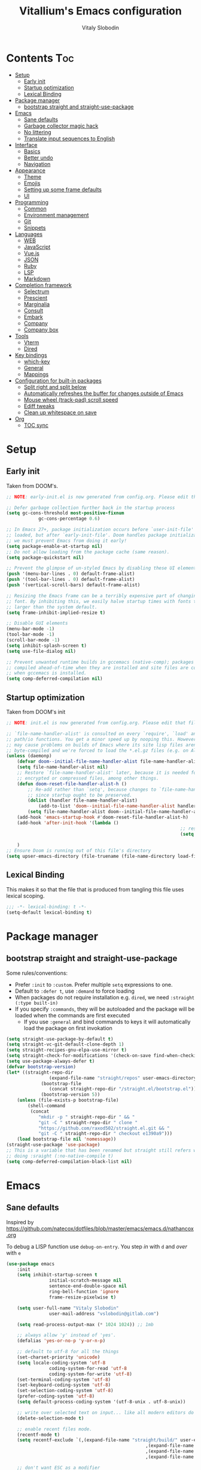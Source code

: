 #+TITLE:      Vitallium's Emacs configuration
#+AUTHOR:     Vitaly Slobodin
#+PROPERTY:   header-args:emacs-lisp :tangle ./init.el
#+TOC:        true

* Contents                                                              :Toc:
- [[#setup][Setup]]
	- [[#early-init][Early init]]
	- [[#startup-optimization][Startup optimization]]
	- [[#lexical-binding][Lexical Binding]]
- [[#package-manager][Package manager]]
	- [[#bootstrap-straight-and-straight-use-package][bootstrap straight and straight-use-package]]
- [[#emacs][Emacs]]
	- [[#sane-defaults][Sane defaults]]
	- [[#garbage-collector-magic-hack][Garbage collector magic hack]]
	- [[#no-littering][No littering]]
	- [[#translate-input-sequences-to-english][Translate input sequences to English]]
- [[#interface][Interface]]
	- [[#basics][Basics]]
	- [[#better-undo][Better undo]]
	- [[#navigation][Navigation]]
- [[#appearance][Appearance]]
	- [[#theme][Theme]]
	- [[#emojis][Emojis]]
	- [[#setting-up-some-frame-defaults][Setting up some frame defaults]]
	- [[#ui][UI]]
- [[#programming][Programming]]
	- [[#common][Common]]
	- [[#environment-management][Environment management]]
	- [[#git][Git]]
	- [[#snippets][Snippets]]
- [[#languages][Languages]]
	- [[#web][WEB]]
	- [[#javascript][JavaScript]]
	- [[#vuejs][Vue.js]]
	- [[#json][JSON]]
	- [[#ruby][Ruby]]
	- [[#lsp][LSP]]
	- [[#markdown][Markdown]]
- [[#completion-framework][Completion framework]]
	- [[#selectrum][Selectrum]]
	- [[#prescient][Prescient]]
	- [[#marginalia][Marginalia]]
	- [[#consult][Consult]]
	- [[#embark][Embark]]
	- [[#company][Company]]
	- [[#company-box][Company box]]
- [[#tools][Tools]]
	- [[#vterm][Vterm]]
	- [[#dired][Dired]]
- [[#key-bindings][Key bindings]]
	- [[#which-key][which-key]]
	- [[#general][General]]
	- [[#mappings][Mappings]]
- [[#configuration-for-built-in-packages][Configuration for built-in packages]]
	- [[#split-right-and-split-below][Split right and split below]]
	- [[#automatically-refreshes-the-buffer-for-changes-outside-of-emacs][Automatically refreshes the buffer for changes outside of Emacs]]
	- [[#mouse-wheel-track-pad-scroll-speed][Mouse wheel (track-pad) scroll speed]]
	- [[#ediff-tweaks][Ediff tweaks]]
	- [[#clean-up-whitespace-on-save][Clean up whitespace on save]]
- [[#org][Org]]
	- [[#toc-sync][TOC sync]]

* Setup
** Early init

Taken from DOOM's.

#+BEGIN_SRC emacs-lisp :tangle early-init.el
	;; NOTE: early-init.el is now generated from config.org. Please edit that file instead

	;; Defer garbage collection further back in the startup process
	(setq gc-cons-threshold most-positive-fixnum
				gc-cons-percentage 0.6)

	;; In Emacs 27+, package initialization occurs before `user-init-file' is
	;; loaded, but after `early-init-file'. Doom handles package initialization, so
	;; we must prevent Emacs from doing it early!
	(setq package-enable-at-startup nil)
	;; Do not allow loading from the package cache (same reason).
	(setq package-quickstart nil)

	;; Prevent the glimpse of un-styled Emacs by disabling these UI elements early.
	(push '(menu-bar-lines . 0) default-frame-alist)
	(push '(tool-bar-lines . 0) default-frame-alist)
	(push '(vertical-scroll-bars) default-frame-alist)

	;; Resizing the Emacs frame can be a terribly expensive part of changing the
	;; font. By inhibiting this, we easily halve startup times with fonts that are
	;; larger than the system default.
	(setq frame-inhibit-implied-resize t)

	;; Disable GUI elements
	(menu-bar-mode -1)
	(tool-bar-mode -1)
	(scroll-bar-mode -1)
	(setq inhibit-splash-screen t)
	(setq use-file-dialog nil)

	;; Prevent unwanted runtime builds in gccemacs (native-comp); packages are
	;; compiled ahead-of-time when they are installed and site files are compiled
	;; when gccemacs is installed.
	(setq comp-deferred-compilation nil)
#+END_SRC

** Startup optimization

Taken from DOOM's init

#+BEGIN_SRC emacs-lisp
	;; NOTE: init.el is now generated from config.org. Please edit that file instead

	;; `file-name-handler-alist' is consulted on every `require', `load' and various
	;; path/io functions. You get a minor speed up by nooping this. However, this
	;; may cause problems on builds of Emacs where its site lisp files aren't
	;; byte-compiled and we're forced to load the *.el.gz files (e.g. on Alpine)
	(unless (daemonp)
		(defvar doom--initial-file-name-handler-alist file-name-handler-alist)
		(setq file-name-handler-alist nil)
		;; Restore `file-name-handler-alist' later, because it is needed for handling
		;; encrypted or compressed files, among other things.
		(defun doom-reset-file-handler-alist-h ()
			;; Re-add rather than `setq', because changes to `file-name-handler-alist'
			;; since startup ought to be preserved.
			(dolist (handler file-name-handler-alist)
				(add-to-list 'doom--initial-file-name-handler-alist handler))
			(setq file-name-handler-alist doom--initial-file-name-handler-alist))
		(add-hook 'emacs-startup-hook #'doom-reset-file-handler-alist-h)
		(add-hook 'after-init-hook '(lambda ()
																	 ;; restore after startup
																	 (setq gc-cons-threshold 16777216
																				 gc-cons-percentage 0.1)))
		)
	;; Ensure Doom is running out of this file's directory
	(setq upser-emacs-directory (file-truename (file-name-directory load-file-name)))
#+END_SRC

** Lexical Binding

This makes it so that the file that is produced from tangling this
file uses lexical scoping.

#+BEGIN_SRC emacs-lisp
;;; -*- lexical-binding: t -*-
(setq-default lexical-binding t)
#+END_SRC

* Package manager
** bootstrap straight and straight-use-package

Some rules/conventions:
- Prefer ~:init~ to ~:custom~. Prefer multiple ~setq~ expressions to one.
- Default to ~:defer t~, use ~:demand~ to force loading
- When packages do not require installation e.g. ~dired~, we need ~:straight (:type built-in)~
- If you specify ~:commands~, they will be autoloaded and the package will be loaded when the commands are first executed
		+ If you use ~:general~ and bind commands to keys it will automatically load the package on first invokation

#+BEGIN_SRC emacs-lisp
(setq straight-use-package-by-default t)
(setq straight-vc-git-default-clone-depth 1)
(setq straight-recipes-gnu-elpa-use-mirror t)
(setq straight-check-for-modifications '(check-on-save find-when-checking))
(setq use-package-always-defer t)
(defvar bootstrap-version)
(let* ((straight-repo-dir
				(expand-file-name "straight/repos" user-emacs-directory))
			 (bootstrap-file
				(concat straight-repo-dir "/straight.el/bootstrap.el"))
			 (bootstrap-version 5))
	(unless (file-exists-p bootstrap-file)
		(shell-command
		 (concat
			"mkdir -p " straight-repo-dir " && "
			"git -C " straight-repo-dir " clone "
			"https://github.com/raxod502/straight.el.git && "
			"git -C " straight-repo-dir " checkout e1390a9")))
	(load bootstrap-file nil 'nomessage))
(straight-use-package 'use-package)
;; This is a variable that has been renamed but straight still refers when
;; doing :sraight (:no-native-compile t)
(setq comp-deferred-compilation-black-list nil)
#+END_SRC

* Emacs
** Sane defaults

Inspired by https://github.com/natecox/dotfiles/blob/master/emacs/emacs.d/nathancox.org

To debug a LISP function use ~debug-on-entry~. You step /in/ with =d= and /over/ with =e=

#+BEGIN_SRC emacs-lisp
(use-package emacs
	:init
	(setq inhibit-startup-screen t
				initial-scratch-message nil
				sentence-end-double-space nil
				ring-bell-function 'ignore
				frame-resize-pixelwise t)

	(setq user-full-name "Vitaly Slobodin"
				user-mail-address "vslobodin@gitlab.com")

	(setq read-process-output-max (* 1024 1024)) ;; 1mb

	;; always allow 'y' instead of 'yes'.
	(defalias 'yes-or-no-p 'y-or-n-p)

	;; default to utf-8 for all the things
	(set-charset-priority 'unicode)
	(setq locale-coding-system 'utf-8
				coding-system-for-read 'utf-8
				coding-system-for-write 'utf-8)
	(set-terminal-coding-system 'utf-8)
	(set-keyboard-coding-system 'utf-8)
	(set-selection-coding-system 'utf-8)
	(prefer-coding-system 'utf-8)
	(setq default-process-coding-system '(utf-8-unix . utf-8-unix))

	;; write over selected text on input... like all modern editors do
	(delete-selection-mode t)

	;; enable recent files mode.
	(recentf-mode t)
	(setq recentf-exclude `(,(expand-file-name "straight/build/" user-emacs-directory)
													,(expand-file-name "eln-cache/" user-emacs-directory)
													,(expand-file-name "etc/" user-emacs-directory)
													,(expand-file-name "var/" user-emacs-directory)))

	;; don't want ESC as a modifier
	(global-set-key (kbd "<escape>") 'keyboard-escape-quit)

	;; Don't persist a custom file, this bites me more than it helps
	(setq custom-file (make-temp-file "")) ; use a temp file as a placeholder
	(setq custom-safe-themes t)            ; mark all themes as safe, since we can't persist now
	(setq enable-local-variables :all)     ; fix =defvar= warnings

	;; stop emacs from littering the file system with backup files
	(setq make-backup-files nil
				auto-save-default nil
				create-lockfiles nil)

	;; follow symlinks
	(setq vc-follow-symlinks t)

	;; don't show any extra window chrome
	(when (window-system)
		(tool-bar-mode -1)
		(toggle-scroll-bar -1))

	;; enable winner mode globally for undo/redo window layout changes
	(winner-mode t)

	(show-paren-mode t)

	;; less noise when compiling elisp
	(setq byte-compile-warnings '(not free-vars unresolved noruntime lexical make-local))

	;; clean up the mode line
	(display-time-mode -1)
	(setq column-number-mode t)

	;; use common convention for indentation by default
	(setq-default indent-tabs-mode t)
	(setq-default tab-width 2))
#+END_SRC

** Garbage collector magic hack

Used by DOOM to manage garbage collection

#+BEGIN_SRC emacs-lisp
	(use-package gcmh
		:delight gcmh-mode
		:init
		(gcmh-mode))
#+END_SRC

** No littering

#+BEGIN_SRC emacs-lisp
(use-package no-littering
				:demand
				:config
	(with-eval-after-load 'recentf
		(add-to-list 'recentf-exclude no-littering-var-directory)
		(add-to-list 'recentf-exclude no-littering-etc-directory)))
#+END_SRC

** Translate input sequences to English

#+BEGIN_SRC emacs-lisp
(use-package reverse-im
	:custom
	(reverse-im-input-methods '("russian-computer"))
	:config
	(reverse-im-mode t))
#+END_SRC

* Interface
** Basics

~crux~ has useful functions extracted from Emacs Prelude. Set ~C-a~ to move to the first non-whitespace character on a line,
and then to toggle between that and the beginning of the line.

#+BEGIN_SRC emacs-lisp
	(use-package crux
		:bind (("C-a" . crux-move-beginning-of-line)
					 ("C-k" . crux-smart-kill-line)))
#+END_SRC

~delight~ works much better than ~diminish~ and it also works with major modes.

#+BEGIN_SRC emacs-lisp
(use-package delight)
#+END_SRC

** Better undo

=undo-tree= visualises undo history as a tree for easy navigation.

#+BEGIN_SRC emacs-lisp
	(use-package undo-tree
		:demand
		:delight
		:init
		(global-undo-tree-mode))
#+END_SRC

** Navigation

One of the most important features of an advanced editor is quick text navigation.
~avy~ lets us jump to any character or line quickly.

#+BEGIN_SRC emacs-lisp
(use-package avy)
#+END_SRC

~ace-window~ lets us navigate between windows in the same way as ~avy~.
Once activated it has useful sub-modes like ~x~ to switch into window deletion mode.

#+BEGIN_SRC emacs-lisp
(use-package ace-window
	:config
	(setq aw-keys '(?a ?s ?d ?f ?g ?h ?j ?k ?l)))
#+END_SRC

~Ibuffer~ is a general utility for managing buffers, in a similar
manner to the way dired handles files and directories.

#+BEGIN_SRC emacs-lisp
	(use-package ibuffer
		:bind
		(("C-x C-b" . ibuffer)))
#+END_SRC

	~projectile~ is the standard package for adding projects support.

	,#+BEGIN_SRC emacs-lisp
		(use-package projectile
			:demand
			:delight
			:config
			(projectile-mode)
			:config
			(define-key projectile-mode-map (kbd "C-c p") 'projectile-command-map)
			(bind-key "C-c p s" 'projectile-ripgrep)
			(setq projectile-sort-order 'modification-time))
	;;		(setq projectile-completion-system 'selectrum))
#+END_SRC

* Appearance
** Theme

Recently I found an Emacs port of Visual Studio Code's default theme ~Dark+~.

#+BEGIN_SRC emacs-lisp
(use-package vscode-dark-plus-theme)
#+END_SRC

** Emojis

Add emoji support. This is useful when working with html.

#+BEGIN_SRC emacs-lisp :tangle no
	(use-package emojify)
#+END_SRC

** Setting up some frame defaults

Maximise the frame by default on start-up. Set the font to size 12.

#+BEGIN_SRC emacs-lisp
	(use-package frame
		:straight (:type built-in)
		:preface
		(defun vitallium/set-default-font ()
			(interactive)
			(when (member "Agave" (font-family-list))
				(set-face-attribute 'default nil :family "Agave"))
			(set-face-attribute 'default nil
													:height 160
													:weight 'normal))
		:config
		(setq initial-frame-alist '((fullscreen . maximized)))
		(vitallium/set-default-font))
#+END_SRC
** UI
*** all the icons

#+BEGIN_SRC emacs-lisp
	(use-package all-the-icons)
#+END_SRC

*** Doom modeline

#+BEGIN_SRC emacs-lisp :tangle no
(use-package doom-modeline
	:demand
	:init
	(setq doom-modeline-buffer-encoding nil)
	(setq doom-modeline-height 15)
	(setq doom-modeline-project-detection 'projectile)
	:config
	(doom-modeline-mode 1))
#+END_SRC

* Programming
** Common
When programming I like my editor to try to help me with keeping parentheses balanced.

#+BEGIN_SRC emacs-lisp
(use-package smartparens
	:config
	(add-hook 'prog-mode-hook 'smartparens-mode))
#+END_SRC

Highlight parens etc. for improved readability.

#+BEGIN_SRC emacs-lisp
(use-package rainbow-delimiters
	:config
	(add-hook 'prog-mode-hook 'rainbow-delimiters-mode))
#+END_SRC

** Environment management

By default Emacs doesn't read from the same environment variables set in your terminal. This package fixes that.

#+BEGIN_SRC emacs-lisp
	(use-package exec-path-from-shell
		:config
		(exec-path-from-shell-initialize))
#+END_SRC

** Git

Magit is an awesome interface to git. Summon it with `C-x g`.

#+BEGIN_SRC emacs-lisp
	(use-package magit
		:bind ("C-x g" . magit-status))
#+END_SRC

Display line changes in gutter based on git history. Enable it everywhere.

#+BEGIN_SRC emacs-lisp
	(use-package git-gutter
		:config
		(global-git-gutter-mode 't))
#+END_SRC

** Snippets

Unlike autocomplete which suggests words / symbols, snippets are pre-prepared templates which you fill in.

Type the shortcut and press =TAB= to complete, or =M-/= to autosuggest a snippet.

#+BEGIN_SRC emacs-lisp
	(use-package yasnippet
			:config
			(add-to-list 'yas-snippet-dirs "~/.emacs.d/snippets")
			(yas-global-mode 1))
#+END_SRC

Install some premade snippets (in addition to personal ones stored above)

#+BEGIN_SRC emacs-lisp
	(use-package yasnippet-snippets)
#+END_SRC

* Languages
** WEB

#+BEGIN_SRC emacs-lisp
	(use-package web-mode
		:demand
		:mode "\\.[px]?html?\\'"
		:mode "\\.erb\\'"
		:init
		;; If the user has installed `vue-mode' then, by appending this to
		;; `auto-mode-alist' rather than prepending it, its autoload will have
		;; priority over this one.
		(add-to-list 'auto-mode-alist '("\\.vue\\'" . web-mode) 'append)
		:mode "\\.vue\\'")
#+END_SRC

** JavaScript

=js-doc= makes it easy to add jsdoc comments via =Ctrl+c i=.

#+BEGIN_SRC emacs-lisp
	(use-package js-doc
		:bind (:map js2-mode-map
					 ("C-c i" . js-doc-insert-function-doc)
					 ("@" . js-doc-insert-tag)))

	(use-package js2-mode
		:mode "\\.js\\'"
		:custom
		(js2-highlight-level 3)
		(js2r-prefer-let-over-var t)
		(js2r-prefered-quote-type 2)
		:config
		(setq js-indent-level 2))
#+END_SRC

We often want to use local packages instead of global ones.

#+BEGIN_SRC emacs-lisp
	(use-package add-node-modules-path)
#+END_SRC

** Vue.js

#+BEGIN_SRC emacs-lisp
	(use-package vue-mode
		:after web-mode
		:demand)
#+END_SRC

** JSON

#+BEGIN_SRC emacs-lisp
(use-package json-mode
	:custom
	(json-reformat:indent-width 2)
	:mode ("\\.json\\'" . json-mode))
#+END_SRC

** Ruby



** LSP

#+BEGIN_SRC emacs-lisp
	(use-package lsp-mode
		:init
		(setq lsp-keymap-prefix "C-c l")
		:hook ((lsp-mode . lsp-enable-which-key-integration))
		:custom (lsp-enable-on-type-formatting nil)
		:commands (lsp lsp-deferred))

	(use-package lsp-ui
		:after flycheck
		:hook ((lsp-mode . lsp-ui-mode))
		:init
			(setq lsp-ui-doc-show-with-cursor nil)
			(setq lsp-ui-doc-show-with-mouse nil)
			(setq lsp-ui-peek-always-show t)
			(setq lsp-ui-peek-fontify 'always))
#+END_SRC

#+BEGIN_SRC emacs-lisp
	(use-package flycheck
		:demand
		:delight
		:hook (prog-mode . flycheck-mode)
		:init
		(setq flycheck-idle-change-delay 0.5))
#+END_SRC

** Markdown

#+BEGIN_SRC emacs-lisp
(use-package markdown-mode
	:commands (markdown-mode gfm-mode)
	:mode (("README\\.md\\'" . gfm-mode)
				 ("\\.md\\'" . markdown-mode)
				 ("\\.markdown\\'" . markdown-mode))
	:init (setq markdown-command "multimarkdown"))
#+END_SRC

* Completion framework
** Selectrum

Selectrum is a better solution for incremental narrowing in Emacs, replacing Helm, Ivy, and Ido.

#+BEGIN_SRC emacs-lisp
	(use-package selectrum
		:demand
		:config
		(selectrum-mode t))
#+END_SRC

** Prescient

#+BEGIN_SRC emacs-lisp
	(use-package selectrum-prescient
		:after selectrum
		:demand
		:config
		(selectrum-prescient-mode t)
		(prescient-persist-mode t))

	(use-package company-prescient
		:after company
		:demand
		:config
		(company-prescient-mode t))
#+END_SRC

** Marginalia

~Marginalia~ adds annotations to minibuffers.

#+BEGIN_SRC emacs-lisp
	(use-package marginalia
		:after selectrum
		:demand
		:init
		(setq marginalia-annotators '(marginalia-annotators-heavy marginalia-annotators-light nil))
		:config (marginalia-mode)
		:bind (("M-A" . marginalia-cycle)
					 :map minibuffer-local-map
					 ("M-A" . marginalia-cycle)))
#+END_SRC

** Consult

#+BEGIN_SRC emacs-lisp
(use-package consult
	:bind
	(("M-y" . consult-yank)
	 ("C-x b" . consult-buffer)
	 ("M-g g" . consult-goto-line)))
#+END_SRC

** Embark

#+BEGIN_SRC emacs-lisp
(use-package embark)
#+END_SRC

** Company

#+BEGIN_SRC emacs-lisp
	(use-package company
		:demand
		:delight
		:init
		(setq company-minimum-prefix-length 1)
		(setq company-idle-delay 0.0)
		(setq company-tooltip-align-annotations t)
		;; don't autocomplete when single candidate
		(setq company-auto-complete nil)
		(setq company-auto-complete-chars nil)
		(setq company-dabbrev-code-other-buffers nil)
		(setq company-backends '((company-capf company-keywords company-files :with company-yasnippet)))
		:config
		(global-company-mode))
#+END_SRC

** Company box

Taken from DOOM

#+BEGIN_SRC emacs-lisp
	(use-package company-box
		:delight
		:hook (company-mode . company-box-mode)
		:config
		(setq company-box-show-single-candidate t
					company-box-backends-colors nil
					company-box-max-candidates 50
					company-box-icons-alist 'company-box-icons-all-the-icons
					company-box-icons-all-the-icons
					(let ((all-the-icons-scale-factor 0.8))
						`((Unknown       . ,(all-the-icons-material "find_in_page"             :face 'all-the-icons-purple))
							(Text          . ,(all-the-icons-material "text_fields"              :face 'all-the-icons-green))
							(Method        . ,(all-the-icons-material "functions"                :face 'all-the-icons-red))
							(Function      . ,(all-the-icons-material "functions"                :face 'all-the-icons-red))
							(Constructor   . ,(all-the-icons-material "functions"                :face 'all-the-icons-red))
							(Field         . ,(all-the-icons-material "functions"                :face 'all-the-icons-red))
							(Variable      . ,(all-the-icons-material "adjust"                   :face 'all-the-icons-blue))
							(Class         . ,(all-the-icons-material "class"                    :face 'all-the-icons-red))
							(Interface     . ,(all-the-icons-material "settings_input_component" :face 'all-the-icons-red))
							(Module        . ,(all-the-icons-material "view_module"              :face 'all-the-icons-red))
							(Property      . ,(all-the-icons-material "settings"                 :face 'all-the-icons-red))
							(Unit          . ,(all-the-icons-material "straighten"               :face 'all-the-icons-red))
							(Value         . ,(all-the-icons-material "filter_1"                 :face 'all-the-icons-red))
							(Enum          . ,(all-the-icons-material "plus_one"                 :face 'all-the-icons-red))
							(Keyword       . ,(all-the-icons-material "filter_center_focus"      :face 'all-the-icons-red))
							(Snippet       . ,(all-the-icons-material "short_text"               :face 'all-the-icons-red))
							(Color         . ,(all-the-icons-material "color_lens"               :face 'all-the-icons-red))
							(File          . ,(all-the-icons-material "insert_drive_file"        :face 'all-the-icons-red))
							(Reference     . ,(all-the-icons-material "collections_bookmark"     :face 'all-the-icons-red))
							(Folder        . ,(all-the-icons-material "folder"                   :face 'all-the-icons-red))
							(EnumMember    . ,(all-the-icons-material "people"                   :face 'all-the-icons-red))
							(Constant      . ,(all-the-icons-material "pause_circle_filled"      :face 'all-the-icons-red))
							(Struct        . ,(all-the-icons-material "streetview"               :face 'all-the-icons-red))
							(Event         . ,(all-the-icons-material "event"                    :face 'all-the-icons-red))
							(Operator      . ,(all-the-icons-material "control_point"            :face 'all-the-icons-red))
							(TypeParameter . ,(all-the-icons-material "class"                    :face 'all-the-icons-red))
							(Template      . ,(all-the-icons-material "short_text"               :face 'all-the-icons-green))
							(ElispFunction . ,(all-the-icons-material "functions"                :face 'all-the-icons-red))
							(ElispVariable . ,(all-the-icons-material "check_circle"             :face 'all-the-icons-blue))
							(ElispFeature  . ,(all-the-icons-material "stars"                    :face 'all-the-icons-orange))
							(ElispFace     . ,(all-the-icons-material "format_paint"             :face 'all-the-icons-pink)))))

		;; Disable tab-bar in company-box child frames
		(add-to-list 'company-box-frame-parameters '(tab-bar-lines . 0)))
#+END_SRC

* Tools
** Vterm

Emacs-libvterm (vterm) is fully-fledged terminal emulator inside GNU Emacs based on libvterm, a C library.

#+BEGIN_SRC emacs-lisp
	(use-package vterm
		:config
		(setq vterm-shell (executable-find "fish")
					vterm-max-scrollback 10000))
#+END_SRC

** Dired

#+BEGIN_SRC emacs-lisp
(use-package dired
	:straight (:type built-in)
	:hook (dired-mode . dired-hide-details-mode))

(use-package dired-single
	:after dired)

(use-package all-the-icons-dired
	:hook (dired-mode . all-the-icons-dired-mode))

(use-package dired-hide-dotfiles
	:hook (dired-mode . dired-hide-dotfiles-mode))
#+END_SRC

* Key bindings
** which-key

#+BEGIN_SRC emacs-lisp
	(use-package which-key
		:demand
		:delight
		:init
		(setq which-key-separator " ")
		(setq which-key-prefix-prefix "+")
		:config
		(which-key-mode))
#+END_SRC

** General

~general~ is a tool for keybinding declaration.a

#+BEGIN_SRC emacs-lisp
	(use-package general
		:init
		(general-auto-unbind-keys))
#+END_SRC

** Mappings

Here we define all prefix keys. The setup here is similar to the
leader key system present in ~Spacemacs~ or ~Doom Emacs~, except made
for use with regular Emacs keys.

#+BEGIN_SRC emacs-lisp
	(define-prefix-command 'leader)
	(define-prefix-command 'agenda-and-time)
	(define-prefix-command 'buffers)
	(define-prefix-command 'search+)

	(global-set-key (kbd "C-c c") 'leader)
	(global-set-key (kbd "C-c b") 'buffers)
	(global-set-key (kbd "C-c f") 'fill-text)
	(global-set-key (kbd "C-c j") 'journal)
	(global-set-key (kbd "C-c n") 'notes)

	(general-define-key
		:keymaps 'leader
		"a" 'agenda-and-time
		"b" 'buffers
		"f" 'fill-text
		"i" 'info-docs
		"j" 'journal
		"n" 'notes
		"s" 'search+
		"t" 'text-editing)

	(bind-key "M-g g" 'goto-line)
	(bind-key "M-g a" 'avy-goto-line)
	(bind-key "M-/" 'hippie-expand)
#+END_SRC

* Configuration for built-in packages
** Split right and split below
The Emacs default split doesn't seem too intuitive for most users.
#+BEGIN_SRC emacs-lisp
	(use-package window
		:straight (:type built-in)
		:preface
		(defun vitallium/split-and-follow-horizontally ()
			"Split window below."
			(interactive)
			(split-window-below)
			(other-window 1))
		(defun vitallium/split-and-follow-vertically ()
			"Split window right."
			(interactive)
			(split-window-right)
			(other-window 1))
		:config
		(global-set-key (kbd "C-x 2") #'vitallium/split-and-follow-horizontally)
		(global-set-key (kbd "C-x 3") #'vitallium/split-and-follow-vertically))
#+END_SRC
** Automatically refreshes the buffer for changes outside of Emacs
Auto refreshes every 2 seconds. Don't forget to refresh the version
control status as well.
#+BEGIN_SRC emacs-lisp
	(use-package autorevert
		:straight (:type built-in)
		:config
		(global-auto-revert-mode +1)
		(setq auto-revert-interval 2
					auto-revert-check-vc-info t
					global-auto-revert-non-file-buffers t
					auto-revert-verbose nil))
#+END_SRC
** Mouse wheel (track-pad) scroll speed
By default, the scrolling is way too fast to be precise and helpful,
let's tune it down a little bit.
#+BEGIN_SRC emacs-lisp
	(use-package mwheel
		:straight (:type built-in)
		:config (setq mouse-wheel-scroll-amount '(2 ((shift) . 1))
									mouse-wheel-progressive-speed nil))
#+END_SRC
** Ediff tweaks
Enter ediff with side-by-side buffers to better compare the
differences.
#+BEGIN_SRC emacs-lisp
	(use-package ediff
		:straight (:type built-in)
		:config
		(setq ediff-window-setup-function #'ediff-setup-windows-plain)
		(setq ediff-split-window-function #'split-window-horizontally))
#+END_SRC

** Clean up whitespace on save
#+BEGIN_SRC emacs-lisp
	(use-package whitespace
		:straight (:type built-in)
		:hook (before-save . whitespace-cleanup))
#+END_SRC

* Org
** TOC sync

#+BEGIN_SRC emacs-lisp
	(use-package toc-org
		:demand
		:config (add-hook 'org-mode-hook 'toc-org-mode))
#+END_SRC
